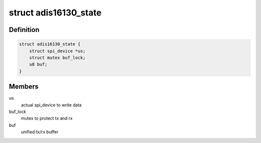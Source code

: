 .. -*- coding: utf-8; mode: rst -*-
.. src-file: drivers/iio/gyro/adis16130.c

.. _`adis16130_state`:

struct adis16130_state
======================

.. c:type:: struct adis16130_state

    device instance specific data

.. _`adis16130_state.definition`:

Definition
----------

.. code-block:: c

    struct adis16130_state {
        struct spi_device *us;
        struct mutex buf_lock;
        u8 buf;
    }

.. _`adis16130_state.members`:

Members
-------

us
    actual spi_device to write data

buf_lock
    mutex to protect tx and rx

buf
    unified tx/rx buffer

.. This file was automatic generated / don't edit.

